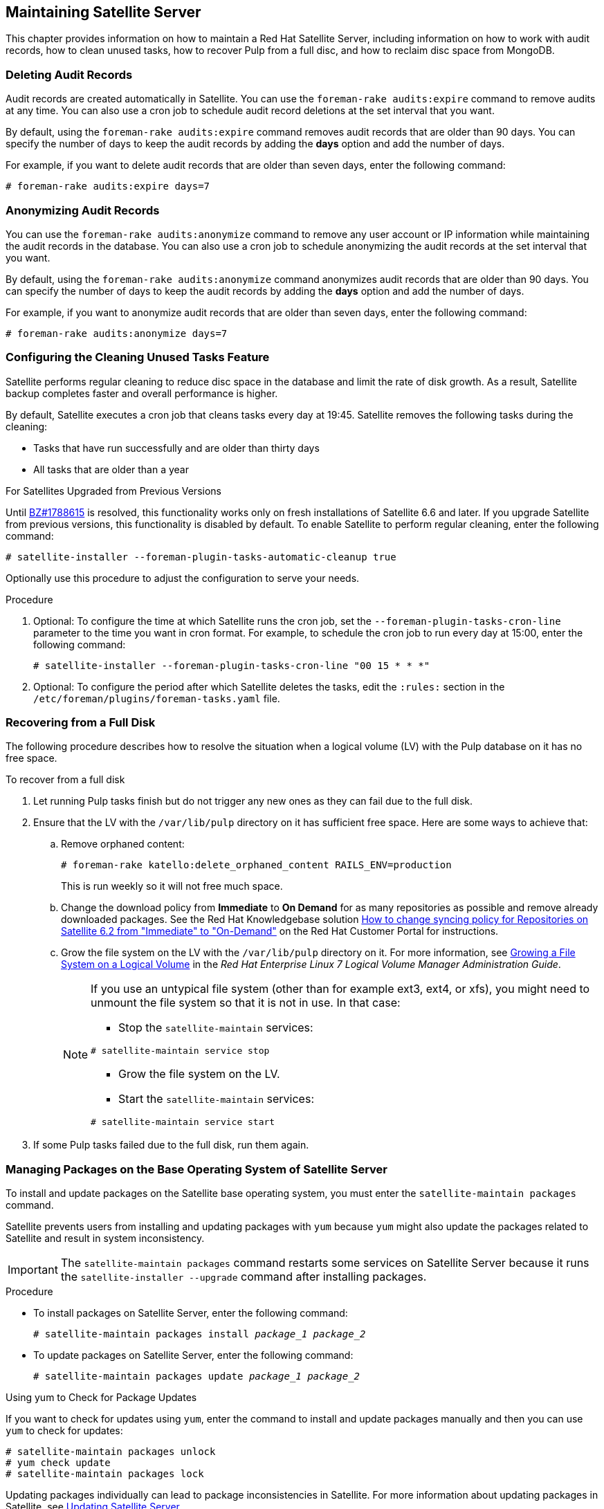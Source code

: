 [[chap-Red_Hat_Satellite-Administering_Red_Hat_Satellite-Maintaining_a_Red_Hat_Satellite_Server]]
== Maintaining Satellite Server

This chapter provides information on how to maintain a Red{nbsp}Hat Satellite Server, including information on how to work with audit records, how to clean unused tasks, how to recover Pulp from a full disc, and how to reclaim disc space from MongoDB.

[[sect-Red_Hat_Satellite-Administering_Red_Hat_Satellite-Deleting_Audit_Records]]
=== Deleting Audit Records

Audit records are created automatically in Satellite. You can use the `foreman-rake audits:expire` command to remove audits at any time. You can also use a cron job to schedule audit record deletions at the set interval that you want.

By default, using the `foreman-rake audits:expire` command removes audit records that are older than 90 days. You can specify the number of days to keep the audit records by adding the *days* option and add the number of days.

For example, if you want to delete audit records that are older than seven days, enter the following command:

----
# foreman-rake audits:expire days=7
----

[[sect-Red_Hat_Satellite-Administering_Red_Hat_Satellite-Anonymizing_Audit_Records]]
=== Anonymizing Audit Records

You can use the `foreman-rake audits:anonymize` command to remove any user account or IP information while maintaining the audit records in the database. You can also use a cron job to schedule anonymizing the audit records at the set interval that you want.

By default, using the `foreman-rake audits:anonymize` command anonymizes audit records that are older than 90 days. You can specify the number of days to keep the audit records by adding the *days* option and add the number of days.

For example, if you want to anonymize audit records that are older than seven days, enter the following command:

----
# foreman-rake audits:anonymize days=7
----

[[sect-Red_Hat_Satellite-Administering_Red_Hat_Satellite-Configuring_the_Cleaning_Unused_Tasks_Feature]]
=== Configuring the Cleaning Unused Tasks Feature

Satellite performs regular cleaning to reduce disc space in the database and limit the rate of disk growth. As a result, Satellite backup completes faster and overall performance is higher.

By default, Satellite executes a cron job that cleans tasks every day at 19:45. Satellite removes the following tasks during the cleaning:

*  Tasks that have run successfully and are older than thirty days
*  All tasks that are older than a year

.For Satellites Upgraded from Previous Versions
Until https://bugzilla.redhat.com/show_bug.cgi?id=1788615[BZ#1788615] is resolved, this functionality works only on fresh installations of Satellite 6.6 and later. If you upgrade Satellite from previous versions, this functionality is disabled by default. To enable Satellite to perform regular cleaning, enter the following command:

[subs="+quotes"]
----
# satellite-installer --foreman-plugin-tasks-automatic-cleanup true
----

Optionally use this procedure to adjust the configuration to serve your needs.

.Procedure
. Optional: To configure the time at which Satellite runs the cron job, set the `--foreman-plugin-tasks-cron-line` parameter to the time you want in cron format. For example, to schedule the cron job to run every day at 15:00, enter the following command:
+
[subs="+quotes"]
----
# satellite-installer --foreman-plugin-tasks-cron-line "00 15 * * *"
----

. Optional: To configure the period after which Satellite deletes the tasks, edit the `:rules:` section in the `/etc/foreman/plugins/foreman-tasks.yaml` file.

[[sect-Red_Hat_Satellite-Administering_Red_Hat_Satellite-Recovering_from_a_Full_Disk]]
=== Recovering from a Full Disk

The following procedure describes how to resolve the situation when a logical volume (LV) with the Pulp database on it has no free space.

[[proc-Red_Hat_Satellite-Administering_Red_Hat_Satellite-to_Recover_from_a_Full_Disk]]
.To recover from a full disk

. Let running Pulp tasks finish but do not trigger any new ones as they can fail due to the full disk.
. Ensure that the LV with the `/var/lib/pulp` directory on it has sufficient free space. Here are some ways to achieve that:
.. Remove orphaned content:
+
[subs="+quotes"]
----
# foreman-rake katello:delete_orphaned_content RAILS_ENV=production
----
+
This is run weekly so it will not free much space.
.. Change the download policy from *Immediate* to *On Demand* for as many repositories as possible and remove already downloaded packages. See the Red{nbsp}Hat Knowledgebase solution link:https://access.redhat.com/solutions/2785021[How to change syncing policy for Repositories on Satellite 6.2 from "Immediate" to "On-Demand"] on the Red{nbsp}Hat Customer Portal for instructions.
.. Grow the file system on the LV with the `/var/lib/pulp` directory on it. For more information, see https://access.redhat.com/documentation/en-us/red_hat_enterprise_linux/7/html/logical_volume_manager_administration/fsgrow_overview[Growing a File System on a Logical Volume] in the _Red{nbsp}Hat Enterprise Linux 7 Logical Volume Manager Administration Guide_.
+
[NOTE]
====
If you use an untypical file system (other than for example ext3, ext4, or xfs), you might need to unmount the file system so that it is not in use. In that case:

* Stop the `satellite-maintain` services:
----
# satellite-maintain service stop
----
* Grow the file system on the LV.
* Start the `satellite-maintain` services:
----
# satellite-maintain service start
----
====
+
. If some Pulp tasks failed due to the full disk, run them again.

[id='installing-and-updating-packages-on-satellite-server']
=== Managing Packages on the Base Operating System of Satellite Server

To install and update packages on the Satellite base operating system, you must enter the `satellite-maintain packages` command.

Satellite prevents users from installing and updating packages with `yum` because `yum` might also update the packages related to Satellite and result in system inconsistency.

IMPORTANT: The `satellite-maintain packages` command restarts some services on Satellite Server because it runs the `satellite-installer --upgrade` command after installing packages.

.Procedure

* To install packages on Satellite Server, enter the following command:
+
[options="nowrap" subs="+quotes"]
----
# satellite-maintain packages install _package_1_ _package_2_
----

* To update packages on Satellite Server, enter the following command:
+
[options="nowrap" subs="+quotes"]
----
# satellite-maintain packages update _package_1_ _package_2_
----

.Using yum to Check for Package Updates

If you want to check for updates using `yum`, enter the command to install and update packages manually and then you can use `yum` to check for updates:

[options="nowrap" subs="+quotes,attributes"]
----
# satellite-maintain packages unlock
# yum check update
# satellite-maintain packages lock
----
Updating packages individually can lead to package inconsistencies in Satellite. For more information about updating packages in Satellite, see https://access.redhat.com/documentation/en-us/red_hat_satellite/{ProductVersion}/html/upgrading_and_updating_red_hat_satellite/updating_satellite_server_capsule_server_and_content_hosts#updating_satellite_server_to_next_minor_version[Updating Satellite Server].

.Enabling yum for Satellite Package Management

If you want to install and update packages on your system using `yum` directly and control the stability of the system yourself, enter the following command:

[options="nowrap" subs="+quotes,attributes"]
----
# satellite-maintain packages unlock
----

.Restoring Package Management to the Default Settings

If you want to restore the default settings and enable Satellite to prevent users from installing and updating packages with `yum` and ensure the stability of the system, enter the following command:

----
# satellite-maintain packages lock
----
